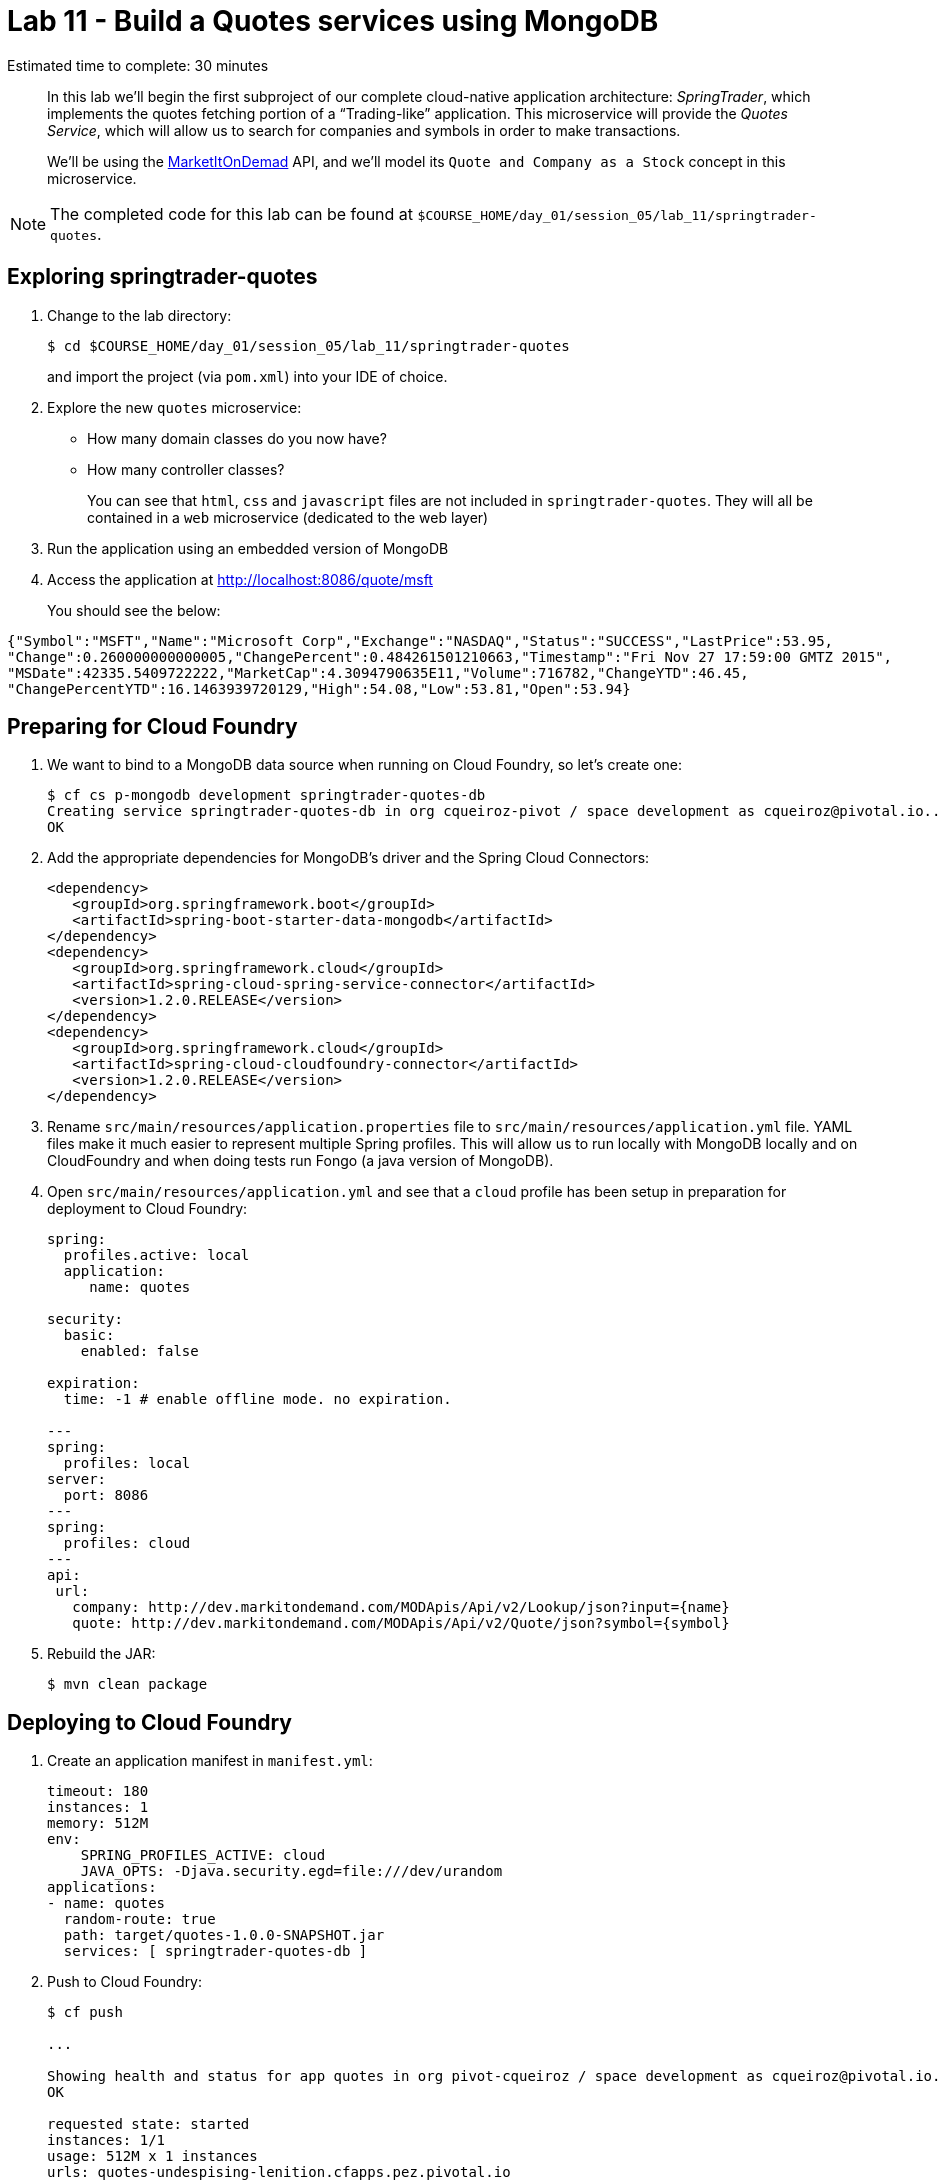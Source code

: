:compat-mode:
= Lab 11 - Build a Quotes services using MongoDB

Estimated time to complete: 30 minutes


[abstract]
--
In this lab we'll begin the first subproject of our complete cloud-native application architecture: _SpringTrader_, which implements the quotes fetching portion of a ``Trading-like'' application.
This microservice will provide the _Quotes Service_, which will allow us to search for companies and symbols in order to make transactions.

We'll be using the http://dev.markitondemand.com[MarketItOnDemad] API, and we'll model its `Quote and Company as a Stock` concept in this microservice.
--

NOTE: The completed code for this lab can be found at `$COURSE_HOME/day_01/session_05/lab_11/springtrader-quotes`.


== Exploring springtrader-quotes

. Change to the lab directory:
+
----
$ cd $COURSE_HOME/day_01/session_05/lab_11/springtrader-quotes
----
+
and import the project (via `pom.xml`) into your IDE of choice.


. Explore the new `quotes` microservice:
- How many domain classes do you now have?
- How many controller classes?
+
You can see that `html`, `css` and `javascript` files are not included in `springtrader-quotes`. They will all be contained in a `web` microservice (dedicated to the web layer)


. Run the application using an embedded version of MongoDB
. Access the application at http://localhost:8086/quote/msft

+
You should see the below:

[source,json]
----
{"Symbol":"MSFT","Name":"Microsoft Corp","Exchange":"NASDAQ","Status":"SUCCESS","LastPrice":53.95,
"Change":0.260000000000005,"ChangePercent":0.484261501210663,"Timestamp":"Fri Nov 27 17:59:00 GMTZ 2015",
"MSDate":42335.5409722222,"MarketCap":4.3094790635E11,"Volume":716782,"ChangeYTD":46.45,
"ChangePercentYTD":16.1463939720129,"High":54.08,"Low":53.81,"Open":53.94}
----

== Preparing for Cloud Foundry

. We want to bind to a MongoDB data source when running on Cloud Foundry, so let's create one:
+
----
$ cf cs p-mongodb development springtrader-quotes-db
Creating service springtrader-quotes-db in org cqueiroz-pivot / space development as cqueiroz@pivotal.io...
OK
----

. Add the appropriate dependencies for MongoDB's driver and the Spring Cloud Connectors:
+
----
<dependency>
   <groupId>org.springframework.boot</groupId>
   <artifactId>spring-boot-starter-data-mongodb</artifactId>
</dependency>
<dependency>
   <groupId>org.springframework.cloud</groupId>
   <artifactId>spring-cloud-spring-service-connector</artifactId>
   <version>1.2.0.RELEASE</version>
</dependency>
<dependency>
   <groupId>org.springframework.cloud</groupId>
   <artifactId>spring-cloud-cloudfoundry-connector</artifactId>
   <version>1.2.0.RELEASE</version>
</dependency>
----

.  Rename `src/main/resources/application.properties` file to `src/main/resources/application.yml` file.
YAML files make it much easier to represent multiple Spring profiles.
This will allow us to run locally with MongoDB locally and on CloudFoundry and when doing tests run Fongo (a java version of MongoDB).

. Open `src/main/resources/application.yml` and see that a `cloud` profile has been setup in preparation for deployment to Cloud Foundry:
+
----
spring:
  profiles.active: local
  application:
     name: quotes

security:
  basic:
    enabled: false

expiration:
  time: -1 # enable offline mode. no expiration.

---
spring:
  profiles: local
server:
  port: 8086
---
spring:
  profiles: cloud
---
api:
 url:
   company: http://dev.markitondemand.com/MODApis/Api/v2/Lookup/json?input={name}
   quote: http://dev.markitondemand.com/MODApis/Api/v2/Quote/json?symbol={symbol}
----

. Rebuild the JAR:
+
----
$ mvn clean package
----

== Deploying to Cloud Foundry

. Create an application manifest in `manifest.yml`:
+
[source,yml]
----
timeout: 180
instances: 1
memory: 512M
env:
    SPRING_PROFILES_ACTIVE: cloud
    JAVA_OPTS: -Djava.security.egd=file:///dev/urandom
applications:
- name: quotes
  random-route: true
  path: target/quotes-1.0.0-SNAPSHOT.jar
  services: [ springtrader-quotes-db ]
----

. Push to Cloud Foundry:
+
----
$ cf push

...

Showing health and status for app quotes in org pivot-cqueiroz / space development as cqueiroz@pivotal.io...
OK

requested state: started
instances: 1/1
usage: 512M x 1 instances
urls: quotes-undespising-lenition.cfapps.pez.pivotal.io
last uploaded: Mon Dec 7 22:17:58 UTC 2015
stack: cflinuxfs2
buildpack: java-buildpack=v3.3.1-offline-https://github.com/cloudfoundry/java-buildpack.git#063836b java-main java-opts open-jdk-like-jre=1.8.0_65 open-jdk-like-memory-calculator=2.0.0_RELEASE spring-auto-reconfiguration=1.10.0_RELEASE

     state     since                    cpu    memory           disk           details
#0   running   2015-12-07 07:18:48 PM   3.7%   367.2M of 512M   140.2M of 1G
----

. Access the application at the random route provided by CF (such as `http://quotes-undespising-lenition.cfapps.pez.pivotal.io/quote/aapl`). The output should be:
+
----
{"Symbol":"AAPL","Name":"Apple Inc.","Exchange":"NASDAQ","Status":"SUCCESS",
"LastPrice":117.82,"Change":-0.210000000000008,"ChangePercent":-0.177920867576047,
"Timestamp":"Fri Nov 27 17:59:00 GMTZ 2015","MSDate":42335.5409722222,"MarketCap":6.5688549842E11,
"Volume":859197,"ChangeYTD":110.38,"ChangePercentYTD":6.74035151295524,"High":118.41,"Low":117.6,"Open":118.27}
----
